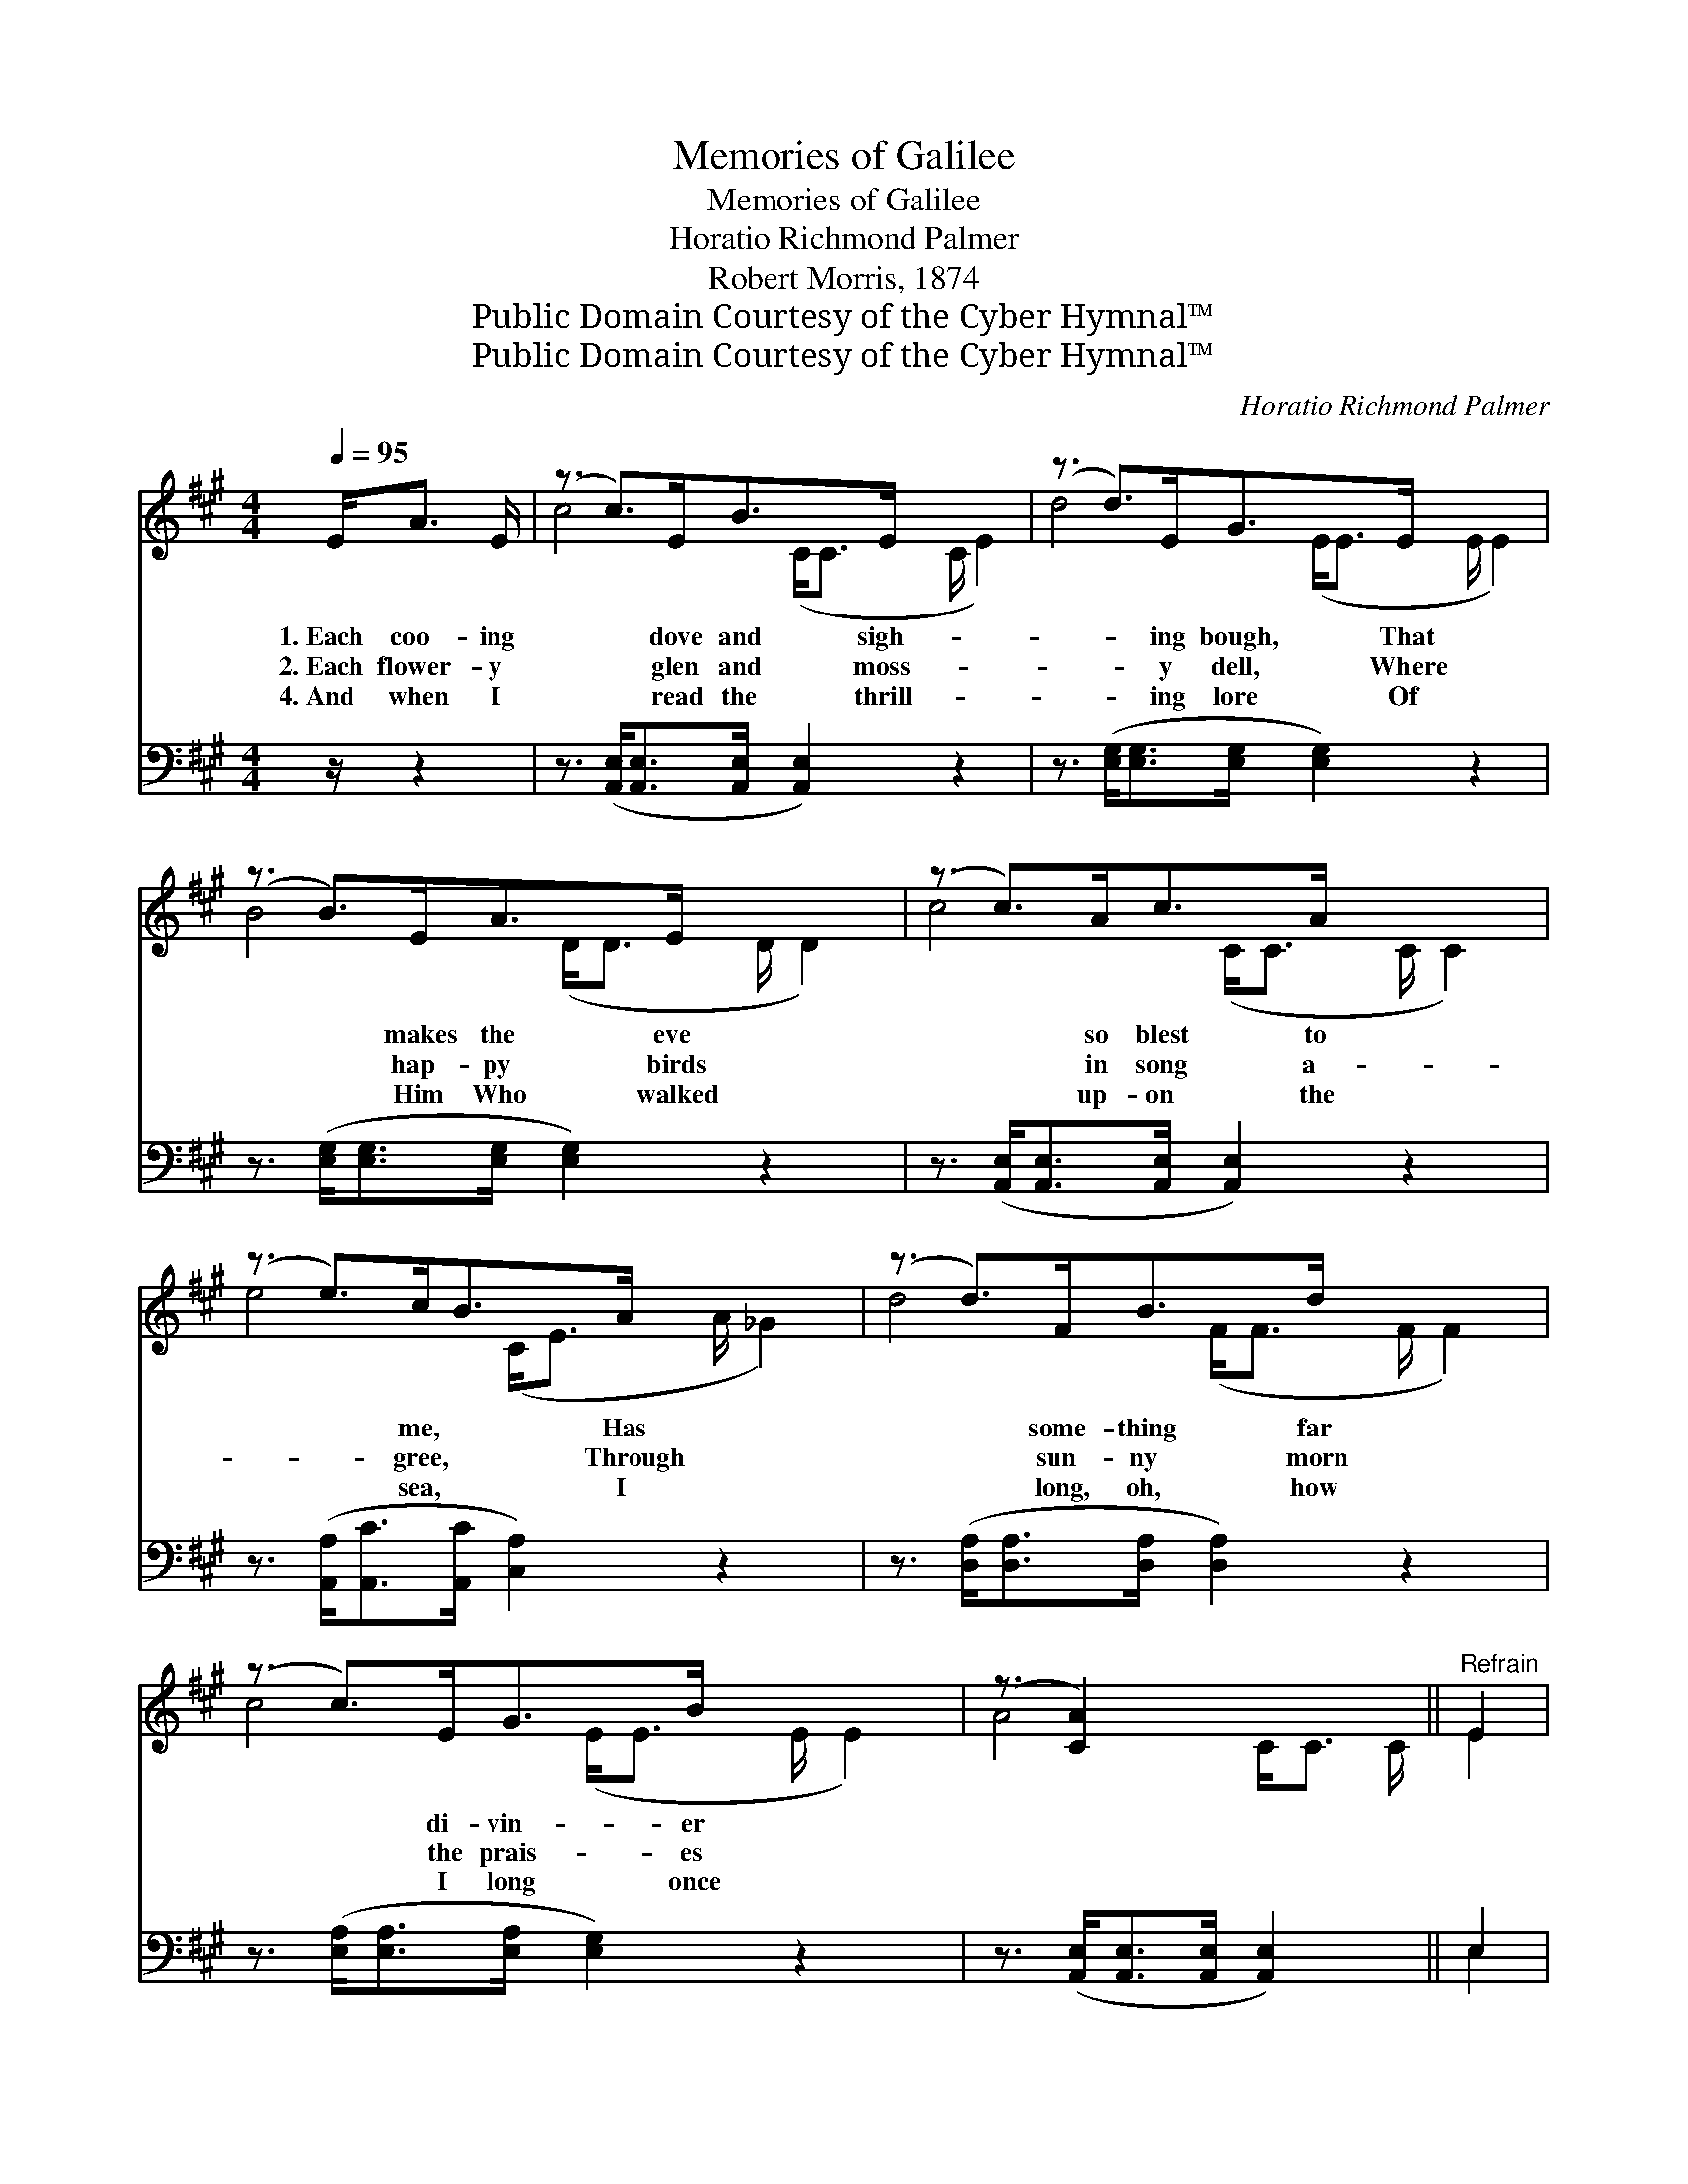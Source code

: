 X:1
T:Memories of Galilee
T:Memories of Galilee
T:Horatio Richmond Palmer
T:Robert Morris, 1874
T:Public Domain Courtesy of the Cyber Hymnal™
T:Public Domain Courtesy of the Cyber Hymnal™
C:Horatio Richmond Palmer
Z:Public Domain
Z:Courtesy of the Cyber Hymnal™
%%score ( 1 2 ) ( 3 4 )
L:1/8
Q:1/4=95
M:4/4
K:A
V:1 treble 
V:2 treble 
V:3 bass 
V:4 bass 
V:1
 E<A E/ | (z3/2 c>)EB>E x3 | (z3/2 d>)EG>E x3 | (z3/2 B>)EA>E x3 | (z3/2 c>)Ac>A x3 | %5
w: 1.~Each coo- ing|* dove and sigh-|* ing bough, That|* makes the eve|* so blest to|
w: 2.~Each flower- y|* glen and moss-|* y dell, Where|* hap- py birds|* in song a-|
w: 4.~And when I|* read the thrill-|* ing lore Of|* Him Who walked|* up- on the|
 (z3/2 e>)cB>A x3 | (z3/2 d>)FB>d x3 | (z3/2 c>)EG>B x3 | (z3/2 [CA]2) x3 ||"^Refrain" E2 | %10
w: * me, * Has|* some- thing far|* di- vin- er|||
w: * gree, * Through|* sun- ny morn|* the prais- es|||
w: * sea, * I|* long, oh, how|* I long once|||
 [CA]>[DB] [Ec]4 E2 | [CA]>[DB] [Ec]4 [Ac]2 | [GB]>[Ac] [Bd]4 [GB]2 | [Ac]>[Bd] [ce]4 E2 | %14
w: now, * It bears|me back to Gal-|i- lee. * *||
w: tell * Of sights|and sounds in Gal-|i- lee. O Gal-|i- lee, sweet Gal-|
w: more * To fol-|low Him in Gal-|i- lee. * *||
 [CA]>[DB] [Ec]4 E2 | [CA]>[DB] [Ec]4 [Ac]2 | [Bd]3 [Ac] [GB][Fd] [Ec]>[DB] | [CA]4 z3/2 |] %18
w: ||||
w: i- lee, Where Je-|sus loved so much|to be, O Gal- i- lee,|blue|
w: ||||
V:2
 x5/2 | c4- (C<C C/ E2) | d4- (E<E E/ E2) | B4- (D<D D/ D2) | c4- (C<C C/ C2) | e4- (C<E A/ _G2) | %6
 d4- (F<F F/ F2) | c4- (E<E E/ E2) | A4- C<C C/ || E2 | x6 E2 | x8 | x8 | x6 E2 | x6 E2 | x8 | x8 | %17
 x11/2 |] %18
V:3
 z/ z2 | z3/2 ([A,,E,]<[A,,E,][A,,E,]/ [A,,E,]2) z2 x/ | %2
 z3/2 ([E,G,]<[E,G,][E,G,]/ [E,G,]2) z2 x/ | z3/2 ([E,G,]<[E,G,][E,G,]/ [E,G,]2) z2 x/ | %4
 z3/2 ([A,,E,]<[A,,E,][A,,E,]/ [A,,E,]2) z2 x/ | z3/2 ([A,,A,]<[A,,C][A,,C]/ [C,A,]2) z2 x/ | %6
 z3/2 ([D,A,]<[D,A,][D,A,]/ [D,A,]2) z2 x/ | z3/2 ([E,A,]<[E,A,][E,A,]/ [E,G,]2) z2 x/ | %8
 z3/2 ([A,,E,]<[A,,E,][A,,E,]/ [A,,E,]2) x/ || E,2 | [A,,E,]>[A,,E,] [A,,A,]4 E,2 | %11
 [A,,E,]>[A,,E,] [A,,A,]4 [A,,A,]2 | [E,B,]>[E,A,] [E,G,]4 [E,D]2 | [A,C]>[E,B,] [A,,A,]4 E,2 | %14
 [A,,E,]>[A,,E,] [A,,A,]4 E,2 | [A,,E,]>[A,,E,] [A,,A,]4 [A,,A,]2 | %16
 (E,[E,F,]G,)A, B,C, [E,F,]>[E,G,] | [A,,A,]4 z3/2 |] %18
V:4
 x5/2 | x17/2 | x17/2 | x17/2 | x17/2 | x17/2 | x17/2 | x17/2 | x13/2 || E,2 | x6 E,2 | x8 | x8 | %13
 x6 E,2 | x6 E,2 | x8 | E, E,2 C,2 x3 | x11/2 |] %18

